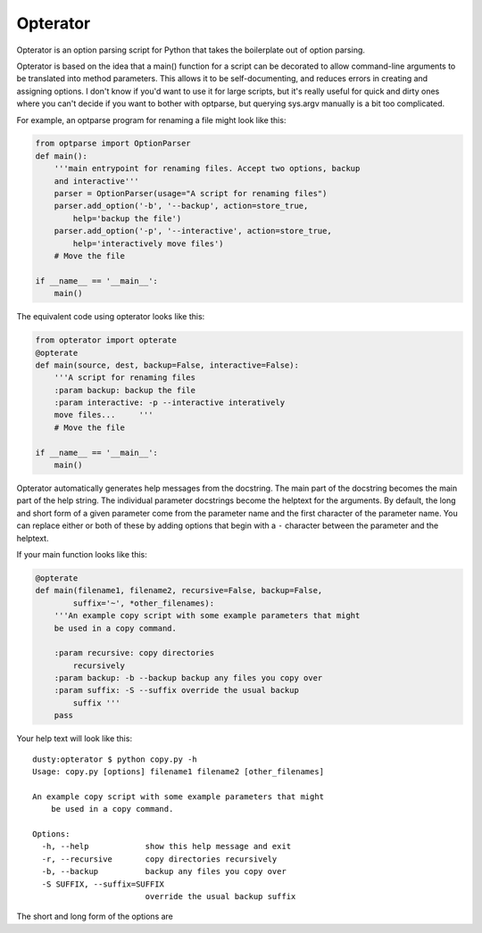 Opterator
=========
Opterator is an option parsing script for Python that takes the boilerplate out
of option parsing.

Opterator is based on the idea that a main() function for a script can be
decorated to allow command-line arguments to be translated into method
parameters. This allows it to be self-documenting, and reduces errors in
creating and assigning options. I don't know if you'd want to use it for large
scripts, but it's really useful for quick and dirty ones where you can't decide
if you want to bother with optparse, but querying sys.argv manually is a bit
too complicated.

For example, an optparse program for renaming a file might look like this:

.. code-block:: python

  from optparse import OptionParser
  def main():
      '''main entrypoint for renaming files. Accept two options, backup
      and interactive'''
      parser = OptionParser(usage="A script for renaming files")
      parser.add_option('-b', '--backup', action=store_true,
          help='backup the file')
      parser.add_option('-p', '--interactive', action=store_true,
          help='interactively move files')
      # Move the file
      
  if __name__ == '__main__':
      main()


The equivalent code using opterator looks like this:

.. code-block:: python

  from opterator import opterate
  @opterate
  def main(source, dest, backup=False, interactive=False):
      '''A script for renaming files
      :param backup: backup the file
      :param interactive: -p --interactive interatively
      move files...     '''
      # Move the file
   
  if __name__ == '__main__':
      main()

Opterator automatically generates help messages from the docstring. The main part
of the docstring becomes the main part of the help string. The individual 
parameter docstrings become the helptext for the arguments. By default, the
long and short form of a given parameter come from the parameter name and the
first character of the parameter name. You can replace either or both of these
by adding options that begin with a ``-`` character between the parameter and
the helptext.

If your
main function looks like this:

.. code-block:: python

  @opterate
  def main(filename1, filename2, recursive=False, backup=False,
          suffix='~', *other_filenames):
      '''An example copy script with some example parameters that might
      be used in a copy command.
      
      :param recursive: copy directories
          recursively
      :param backup: -b --backup backup any files you copy over
      :param suffix: -S --suffix override the usual backup
          suffix '''
      pass

Your help text will look like this::

  dusty:opterator $ python copy.py -h
  Usage: copy.py [options] filename1 filename2 [other_filenames]

  An example copy script with some example parameters that might
      be used in a copy command.
      
  Options:
    -h, --help            show this help message and exit
    -r, --recursive       copy directories recursively
    -b, --backup          backup any files you copy over
    -S SUFFIX, --suffix=SUFFIX
                          override the usual backup suffix

The short and long form of the options are 
